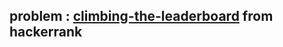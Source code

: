 ** problem : [[https://www.hackerrank.com/challenges/climbing-the-leaderboard/problem][climbing-the-leaderboard]] from hackerrank

